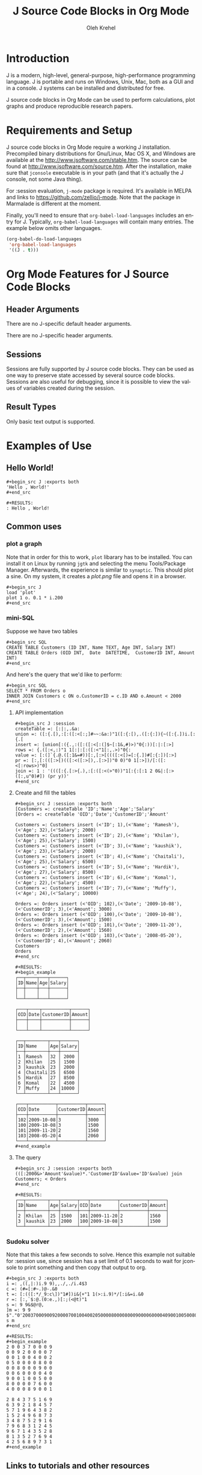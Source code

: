 # Created 2021-06-15 Tue 18:20
#+OPTIONS: H:3 num:nil toc:2 \n:nil ::t |:t ^:{} -:t f:t *:t tex:t d:(HIDE) tags:not-in-toc
#+TITLE: J Source Code Blocks in Org Mode
#+AUTHOR: Oleh Krehel
#+startup: align fold nodlcheck hidestars oddeven lognotestate hideblocks
#+seq_todo: TODO(t) INPROGRESS(i) WAITING(w@) | DONE(d) CANCELED(c@)
#+tags: Write(w) Update(u) Fix(f) Check(c) noexport(n)
#+language: en
#+html_link_up: index.html
#+html_link_home: https://orgmode.org/worg/
#+exclude_tags: noexport

* Introduction
J is a modern, high-level, general-purpose, high-performance
programming language. J is portable and runs on Windows, Unix, Mac,
both as a GUI and in a console. J systems can be installed and
distributed for free.

J source code blocks in Org Mode can be used to perform calculations,
plot graphs and produce reproducible research papers.

* Requirements and Setup
J source code blocks in Org Mode require a working J installation.
Precompiled binary distributions for Gnu/Linux, Mac OS X, and Windows
are available at the http://www.jsoftware.com/stable.htm.
The source can be found at http://www.jsoftware.com/source.htm.
After the installation, make sure that =jconsole= executable is in
your path (and that it's actually the J console, not some Java thing).

For :session evaluation, =j-mode= package is required.
It's available in MELPA and links to https://github.com/zellio/j-mode.
Note that the package in Marmalade is different at the moment.

Finally, you'll need to ensure that =org-babel-load-languages=
includes an entry for J.  Typically, =org-babel-load-languages=
will contain many entries.  The example below omits other languages.

#+begin_src emacs-lisp :tangle yes
(org-babel-do-load-languages
 'org-babel-load-languages
 '((J . t)))
#+end_src

* Org Mode Features for J Source Code Blocks
** Header Arguments

There are no J-specific default header arguments.

There are no J-specific header arguments.
** Sessions
Sessions are fully supported by J source code blocks.  They can be
used as one way to preserve state accessed by several source code
blocks.  Sessions are also useful for debugging, since it is possible
to view the values of variables created during the session.
** Result Types
Only basic text output is supported.
* Examples of Use
** Hello World!
: #+begin_src J :exports both
: 'Hello , World!'
: #+end_src


: #+RESULTS:
: : Hello , World!

** Common uses
*** plot a graph
Note that in order for this to work, =plot= libarary has to be
installed. You can install it on Linux by running =jgtk= and selecting
the menu Tools/Package Manager. Afterwards, the experience is similar
to =synaptic=.
This should plot a sine. On my system, it creates a /plot.png/ file
and opens it in a browser.

: #+begin_src J
: load 'plot'
: plot 1 o. 0.1 * i.200
: #+end_src

*** mini-SQL
Suppose we have two tables

: #+begin_src SQL
: CREATE TABLE Customers (ID INT, Name TEXT, Age INT, Salary INT)
: CREATE TABLE Orders (OID INT,  Date  DATETIME,  CustomerID INT, Amount INT)
: #+end_src


And here's the query that we'd like to perform:

: #+begin_src SQL
: SELECT * FROM Orders o
: INNER JOIN Customers c ON o.CustomerID = c.ID AND o.Amount < 2000
: #+end_src

**** API implementation
: #+begin_src J :session
: createTable =: [:|:,.&a:
: union =: ([:{.[),:[:([:<[:;]#~~:&a:)"1([:{:[),.([:{:]){~([:{.])i.[:{.[
: insert =: [union[:({.,:([:([:<[:(]$~[:1&,#)>)"0{:))[:|:[:>]
: rows =: {.([:<,:)"1 1[:|:[:([:<"1[:,.>)"0{:
: value =: [:(]`{.@.([:1&=#))[:,[:>[((([:<[)=[:{.])#[:{:])[:>]
: pr =: [:,[:(([:>[)(([:<([:>[),.[:>])"0 0)"0 1[:>])/[:([:<[:rows>)"0]
: join =: 1 : '((([:{.[:>{.),:[:([:<(>"0))"1[:{:[:1 2 0&|:[:>([:,u"0)#]) (pr y))'
: #+end_src

**** Create and fill the tables
: #+begin_src J :session :exports both
: [Customers =: createTable 'ID';'Name';'Age';'Salary'
: [Orders =: createTable 'OID';'Date';'CustomerID';'Amount'
: 
: Customers =: Customers insert (<'ID'; 1),(<'Name'; 'Ramesh'),(<'Age'; 32),(<'Salary'; 2000)
: Customers =: Customers insert (<'ID'; 2),(<'Name'; 'Khilan'),(<'Age'; 25),(<'Salary'; 1500)
: Customers =: Customers insert (<'ID'; 3),(<'Name'; 'kaushik'),(<'Age'; 23),(<'Salary'; 2000)
: Customers =: Customers insert (<'ID'; 4),(<'Name'; 'Chaitali'),(<'Age'; 25),(<'Salary'; 6500)
: Customers =: Customers insert (<'ID'; 5),(<'Name'; 'Hardik'),(<'Age'; 27),(<'Salary'; 8500)
: Customers =: Customers insert (<'ID'; 6),(<'Name'; 'Komal'),(<'Age'; 22),(<'Salary'; 4500)
: Customers =: Customers insert (<'ID'; 7),(<'Name'; 'Muffy'),(<'Age'; 24),(<'Salary'; 10000)
: 
: Orders =: Orders insert (<'OID'; 102),(<'Date'; '2009-10-08'),(<'CustomerID'; 3),(<'Amount'; 3000)
: Orders =: Orders insert (<'OID'; 100),(<'Date'; '2009-10-08'),(<'CustomerID'; 3),(<'Amount'; 1500)
: Orders =: Orders insert (<'OID'; 101),(<'Date'; '2009-11-20'),(<'CustomerID'; 2),(<'Amount'; 1560)
: Orders =: Orders insert (<'OID'; 103),(<'Date'; '2008-05-20'),(<'CustomerID'; 4),(<'Amount'; 2060)
: Customers
: Orders
: #+end_src


: #+RESULTS:
: #+begin_example
: ┌──┬────┬───┬──────┐
: │ID│Name│Age│Salary│
: ├──┼────┼───┼──────┤
: │  │    │   │      │
: └──┴────┴───┴──────┘
: 
: ┌───┬────┬──────────┬──────┐
: │OID│Date│CustomerID│Amount│
: ├───┼────┼──────────┼──────┤
: │   │    │          │      │
: └───┴────┴──────────┴──────┘
: 
: ┌──┬────────┬───┬──────┐
: │ID│Name    │Age│Salary│
: ├──┼────────┼───┼──────┤
: │1 │Ramesh  │32 │ 2000 │
: │2 │Khilan  │25 │ 1500 │
: │3 │kaushik │23 │ 2000 │
: │4 │Chaitali│25 │ 6500 │
: │5 │Hardik  │27 │ 8500 │
: │6 │Komal   │22 │ 4500 │
: │7 │Muffy   │24 │10000 │
: └──┴────────┴───┴──────┘
: 
: ┌───┬──────────┬──────────┬──────┐
: │OID│Date      │CustomerID│Amount│
: ├───┼──────────┼──────────┼──────┤
: │102│2009-10-08│3         │3000  │
: │100│2009-10-08│3         │1500  │
: │101│2009-11-20│2         │1560  │
: │103│2008-05-20│4         │2060  │
: └───┴──────────┴──────────┴──────┘
: #+end_example

**** The query
: #+begin_src J :session :exports both
: (([:2000&>'Amount'&value)*.'CustomerID'&value='ID'&value) join Customers; < Orders
: #+end_src


: #+RESULTS:
: ┌──┬────────┬───┬──────┬───┬──────────┬──────────┬──────┐
: │ID│Name    │Age│Salary│OID│Date      │CustomerID│Amount│
: ├──┼────────┼───┼──────┼───┼──────────┼──────────┼──────┤
: │2 │Khilan  │25 │1500  │101│2009-11-20│2         │1560  │
: │3 │kaushik │23 │2000  │100│2009-10-08│3         │1500  │
: └──┴────────┴───┴──────┴───┴──────────┴──────────┴──────┘

*** Sudoku solver
Note that this takes a few seconds to solve.  Hence this example not
suitable for :session use, since session has a set limit of 0.1
seconds to wait for jconsole to print something and then copy that
output to org.
: #+begin_src J :exports both
: i =: ,((,|:)i.9 9),,./,./i.4$3
: c =: (#=[:#~.)@-.&0
: t =: [:(([:*/_9:c\])"1#])i&{+"1 1(>:i.9)*/[:i&=i.&0
: r =: [:,`$:@.(0:e.,)[:;(<@t)"1
: s =: 9 9&$@r@,
: ]m =: 9 9 $"."0'200370009009200007001004002050000800008000900006000040900100500800007600400089001'
: s m
: #+end_src


: #+RESULTS:
: #+begin_example
: 2 0 0 3 7 0 0 0 9
: 0 0 9 2 0 0 0 0 7
: 0 0 1 0 0 4 0 0 2
: 0 5 0 0 0 0 8 0 0
: 0 0 8 0 0 0 9 0 0
: 0 0 6 0 0 0 0 4 0
: 9 0 0 1 0 0 5 0 0
: 8 0 0 0 0 7 6 0 0
: 4 0 0 0 8 9 0 0 1
: 
: 2 8 4 3 7 5 1 6 9
: 6 3 9 2 1 8 4 5 7
: 5 7 1 9 6 4 3 8 2
: 1 5 2 4 9 6 8 7 3
: 3 4 8 7 5 2 9 1 6
: 7 9 6 8 3 1 2 4 5
: 9 6 7 1 4 3 5 2 8
: 8 1 3 5 2 7 6 9 4
: 4 2 5 6 8 9 7 3 1
: #+end_example

** Links to tutorials and other resources
*** J tutorials/books
- http://www.jsoftware.com/docs/help701/primer/contents.htm
- http://www.jsoftware.com/docs/help701/learning/contents.htm
- http://www.jsoftware.com/help/learning/lj.pdf
*** Emacs packages for J
- https://github.com/zellio/j-mode
- https://github.com/abo-abo/helm-j-cheatsheet
